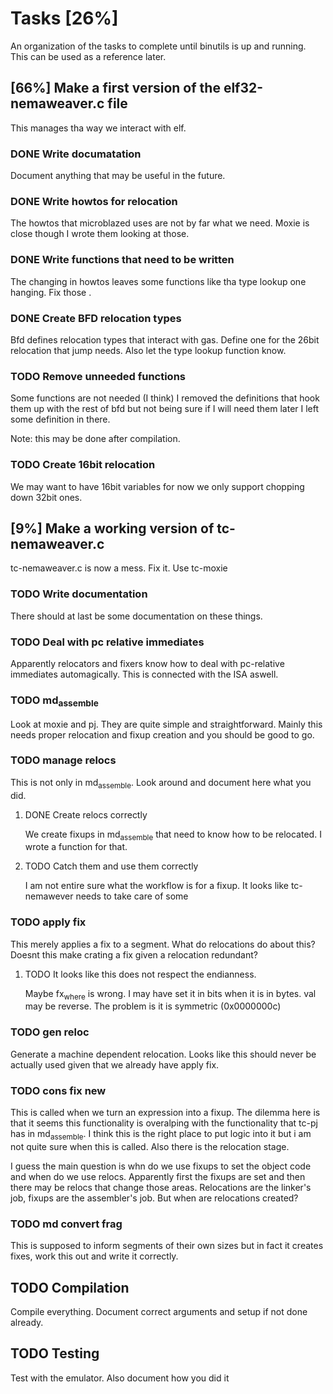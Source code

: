 * Tasks [26%]
  An organization of the tasks to complete until binutils is up and
  running. This can be used as a reference later.

** [66%] Make a first version of the elf32-nemaweaver.c file
   This manages tha way we interact with elf.

*** DONE Write documatation
    Document anything that may be useful in the future.

*** DONE Write howtos for relocation
    The howtos that microblazed uses are not by far what we
    need. Moxie is close though I wrote them looking at those.

*** DONE Write functions that need to be written
    The changing in howtos leaves some functions like tha type lookup
    one hanging. Fix those
.
*** DONE Create BFD relocation types
    Bfd defines relocation types that interact with gas. Define one
    for the 26bit relocation that jump needs. Also let the type lookup
    function know.

*** TODO Remove unneeded functions
    Some functions are not needed (I think) I removed the definitions
    that hook them up with the rest of bfd but not being sure if I
    will need them later I left some definition in there.

    Note: this may be done after compilation.

*** TODO Create 16bit relocation
    We may want to have 16bit variables for now we only support chopping down 32bit ones.

** [9%] Make a working version of tc-nemaweaver.c
  tc-nemaweaver.c is now a mess. Fix it. Use tc-moxie

*** TODO Write documentation
    There should at last be some documentation on these things.

*** TODO Deal with pc relative immediates
    Apparently relocators and fixers know how to deal with pc-relative
    immediates automagically. This is connected with the ISA aswell.

*** TODO md_assemble
    Look at moxie and pj. They are quite simple and
    straightforward. Mainly this needs proper relocation and fixup
    creation and you should be good to go.

*** TODO manage relocs
    This is not only in md_assemble. Look around and document here
    what you did.

**** DONE Create relocs correctly
     We create fixups in md_assemble that need to know how to be
     relocated. I wrote a function for that.

**** TODO Catch them and use them correctly
     I am not entire sure what the workflow is for a fixup. It looks
     like tc-nemawever needs to take care of some

*** TODO apply fix
    This merely applies a fix to a segment. What do relocations do
    about this? Doesnt this make crating a fix given a relocation
    redundant?

**** TODO It looks like this does not respect the endianness.
     Maybe fx_where is wrong. I may have set it in bits when it is in
     bytes. val may be reverse. The problem is it is symmetric (0x0000000c)

*** TODO gen reloc
    Generate a machine dependent relocation. Looks like this should
    never be actually used given that we already have apply fix.

*** TODO cons fix new
    This is called when we turn an expression into a fixup. The
    dilemma here is that it seems this functionality is overalping
    with the functionality that tc-pj has in md_assemble. I think this
    is the right place to put logic into it but i am not quite sure
    when this is called. Also there is the relocation stage.

    I guess the main question is whn do we use fixups to set the
    object code and when do we use relocs. Apparently first the fixups
    are set and then there may be relocs that change those
    areas. Relocations are the linker's job, fixups are the
    assembler's job. But when are relocations created?

*** TODO md convert frag
    This is supposed to inform segments of their own sizes but in fact
    it creates fixes, work this out and write it correctly.

** TODO Compilation
   Compile everything. Document correct arguments and setup if not
   done already.

** TODO Testing
   Test with the emulator. Also document how you did it
